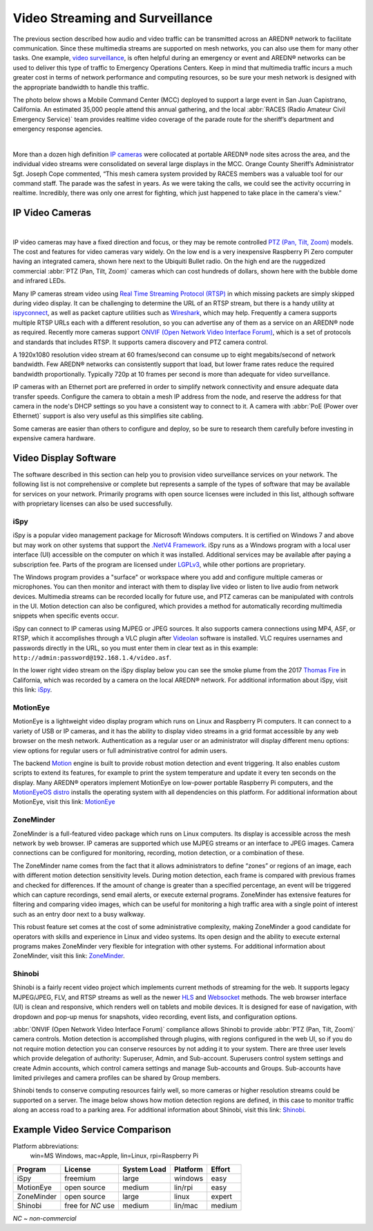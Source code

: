 ================================
Video Streaming and Surveillance
================================

The previous section described how audio and video traffic can be transmitted across an AREDN® network to facilitate communication. Since these multimedia streams are supported on mesh networks, you can also use them for many other tasks. One example, `video surveillance <https://en.wikipedia.org/wiki/Closed-circuit_television>`_, is often helpful during an emergency or event and AREDN® networks can be used to deliver this type of traffic to Emergency Operations Centers. Keep in mind that multimedia traffic incurs a much greater cost in terms of network performance and computing resources, so be sure your mesh network is designed with the appropriate bandwidth to handle this traffic.

The photo below shows a Mobile Command Center (MCC) deployed to support a large event in San Juan Capistrano, California. An estimated 35,000 people attend this annual gathering, and the local :abbr:`RACES (Radio Amateur Civil Emergency Service)` team provides realtime video coverage of the parade route for the sheriff’s department and emergency response agencies.

.. image:: _images/eoc-video.png
   :alt: Emergency Operations Center Video
   :align: center

|

More than a dozen high definition `IP cameras <https://en.wikipedia.org/wiki/IP_camera>`_ were collocated at portable AREDN® node sites across the area, and the individual video streams were consolidated on several large displays in the MCC. Orange County Sheriff’s Administrator Sgt. Joseph Cope commented, “This mesh camera system provided by RACES members was a valuable tool for our command staff. The parade was the safest in years. As we were taking the calls, we could see the activity occurring in realtime. Incredibly, there was only one arrest for fighting, which just happened to take place in the camera's view.”

IP Video Cameras
----------------

.. image:: _images/video-surveillance.png
   :alt: Portable Node with Camera
   :align: left

|

IP video cameras may have a fixed direction and focus, or they may be remote controlled `PTZ (Pan, Tilt, Zoom) <https://en.wikipedia.org/wiki/Pan%E2%80%93tilt%E2%80%93zoom_camera>`_ models. The cost and features for video cameras vary widely. On the low end is a very inexpensive Raspberry Pi Zero computer having an integrated camera, shown here next to the Ubiquiti Bullet radio. On the high end are the ruggedized commercial :abbr:`PTZ (Pan, Tilt, Zoom)` cameras which can cost hundreds of dollars, shown here with the bubble dome and infrared LEDs.

Many IP cameras stream video using `Real Time Streaming Protocol (RTSP) <https://en.wikipedia.org/wiki/Real_Time_Streaming_Protocol>`_ in which missing packets are simply skipped during video display. It can be challenging to determine the URL of an RTSP stream, but there is a handy utility at `ispyconnect <https://www.ispyconnect.com/cameras>`_, as well as packet capture utilities such as `Wireshark <https://en.wikipedia.org/wiki/Wireshark>`_, which may help. Frequently a camera supports multiple RTSP URLs each with a different resolution, so you can advertise any of them as a service on an AREDN® node as required. Recently more cameras support `ONVIF (Open Network Video Interface Forum) <https://en.wikipedia.org/wiki/ONVIF>`_, which is a set of protocols and standards that includes RTSP. It supports camera discovery and PTZ camera control.

A 1920x1080 resolution video stream at 60 frames/second can consume up to eight megabits/second of network bandwidth. Few AREDN® networks can consistently support that load, but lower frame rates reduce the required bandwidth proportionally. Typically 720p at 10 frames per second is more than adequate for video surveillance.

IP cameras with an Ethernet port are preferred in order to simplify network connectivity and ensure adequate data transfer speeds. Configure the camera to obtain a mesh IP address from the node, and reserve the address for that camera in the node's DHCP settings so you have a consistent way to connect to it. A camera with :abbr:`PoE (Power over Ethernet)` support is also very useful as this simplifies site cabling.

Some cameras are easier than others to configure and deploy, so be sure to research them carefully before investing in expensive camera hardware.

Video Display Software
----------------------

The software described in this section can help you to provision video surveillance services on your network. The following list is not comprehensive or complete but represents a sample of the types of software that may be available for services on your network. Primarily programs with open source licenses were included in this list, although software with proprietary licenses can also be used successfully.

iSpy
++++

iSpy is a popular video management package for Microsoft Windows computers. It is certified on Windows 7 and above but may work on other systems that support the `.NetV4 Framework <https://en.wikipedia.org/wiki/.NET_Framework>`_. iSpy runs as a Windows program with a local user interface (UI) accessible on the computer on which it was installed. Additional services may be available after paying a subscription fee. Parts of the program are licensed under `LGPLv3 <http://www.gnu.org/licenses/lgpl.html>`_, while other portions are proprietary.

The Windows program provides a "surface" or workspace where you add and configure multiple cameras or microphones. You can then monitor and interact with them to display live video or listen to live audio from network devices. Multimedia streams can be recorded locally for future use, and PTZ cameras can be manipulated with controls in the UI. Motion detection can also be configured, which provides a method for automatically recording multimedia snippets when specific events occur.

iSpy can connect to IP cameras using MJPEG or JPEG sources. It also supports camera connections using MP4, ASF, or RTSP, which it accomplishes through a VLC plugin after `Videolan <http://www.videolan.org/>`_ software is installed. VLC requires usernames and passwords directly in the URL, so you must enter them in clear text as in this example: ``http://admin:password@192.168.1.4/video.asf``.

In the lower right video stream on the iSpy display below you can see the smoke plume from the 2017 `Thomas Fire <https://en.wikipedia.org/wiki/Thomas_Fire>`_ in California, which was recorded by a camera on the local AREDN® network. For additional information about iSpy, visit this link: `iSpy <https://www.ispyconnect.com/>`_.

.. image:: _images/ispy.png
   :alt: iSpy Display
   :align: center

MotionEye
+++++++++

MotionEye is a lightweight video display program which runs on Linux and Raspberry Pi computers. It can connect to a variety of USB or IP cameras, and it has the ability to display video streams in a grid format accessible by any web browser on the mesh network. Authentication as a regular user or an administrator will display different menu options: view options for regular users or full administrative control for admin users.

The backend `Motion <https://motion-project.github.io/index.html>`_ engine is built to provide robust motion detection and event triggering. It also enables custom scripts to extend its features, for example to print the system temperature and update it every ten seconds on the display. Many AREDN® operators implement MotionEye on low-power portable Raspberry Pi computers, and the `MotionEyeOS distro <https://github.com/motioneye-project/motioneyeos/wiki>`_ installs the operating system with all dependencies on this platform. For additional information about MotionEye, visit this link: `MotionEye <https://github.com/motioneye-project/motioneye/wiki>`_

.. image:: _images/motioneye.png
   :alt: MotionEye Display
   :align: center

ZoneMinder
++++++++++

ZoneMinder is a full-featured video package which runs on Linux computers. Its display is accessible across the mesh network by web browser. IP cameras are supported which use MJPEG streams or an interface to JPEG images. Camera connections can be configured for monitoring, recording, motion detection, or a combination of these.

The ZoneMinder name comes from the fact that it allows administrators to define “zones” or regions of an image, each with different motion detection sensitivity levels. During motion detection, each frame is compared with previous frames and checked for differences. If the amount of change is greater than a specified percentage, an event will be triggered which can capture recordings, send email alerts, or execute external programs. ZoneMinder has extensive features for filtering and comparing video images, which can be useful for monitoring a high traffic area with a single point of interest such as an entry door next to a busy walkway.

This robust feature set comes at the cost of some administrative complexity, making ZoneMinder a good candidate for operators with skills and experience in Linux and video systems. Its open design and the ability to execute external programs makes ZoneMinder very flexible for integration with other systems. For additional information about ZoneMinder, visit this link: `ZoneMinder <https://en.wikipedia.org/wiki/ZoneMinder>`_.

.. image:: _images/zoneminder.png
   :alt: ZoneMinder Display
   :align: center

Shinobi
+++++++

Shinobi is a fairly recent video project which implements current methods of streaming for the web. It supports legacy MJPEG/JPEG, FLV, and RTSP streams as well as the newer `HLS <https://en.wikipedia.org/wiki/HTTP_Live_Streaming>`_ and `Websocket <https://en.wikipedia.org/wiki/WebSocket>`_ methods. The web browser interface (UI) is clean and responsive, which renders well on tablets and mobile devices. It is designed for ease of navigation, with dropdown and pop-up menus for snapshots, video recording, event lists, and configuration options.

:abbr:`ONVIF (Open Network Video Interface Forum)` compliance allows Shinobi to provide :abbr:`PTZ (Pan, Tilt, Zoom)` camera controls. Motion detection is accomplished through plugins, with regions configured in the web UI, so if you do not require motion detection you can conserve resources by not adding it to your system. There are three user levels which provide delegation of authority: Superuser, Admin, and Sub-account. Superusers control system settings and create Admin accounts, which control camera settings and manage Sub-accounts and Groups. Sub-accounts have limited privileges and camera profiles can be shared by Group members.

Shinobi tends to conserve computing resources fairly well, so more cameras or higher resolution streams could be supported on a server. The image below shows how motion detection regions are defined, in this case to monitor traffic along an access road to a parking area. For additional information about Shinobi, visit this link: `Shinobi <https://moeiscool.github.io/Shinobi/>`_.

.. image:: _images/shinobi.png
   :alt: Shinobi Display
   :align: center

Example Video Service Comparison
--------------------------------

Platform abbreviations:
  win=MS Windows, mac=Apple, lin=Linux, rpi=Raspberry Pi

==========  =================  =============  =============  ======
Program     License            System Load    Platform       Effort
==========  =================  =============  =============  ======
iSpy        freemium           large          windows        easy
MotionEye   open source        medium         lin/rpi        easy
ZoneMinder  open source        large          linux          expert
Shinobi     free for *NC* use  medium         lin/mac        medium
==========  =================  =============  =============  ======

*NC ~ non-commercial*
